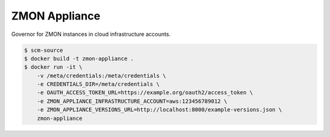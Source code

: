 ==============
ZMON Appliance
==============

Governor for ZMON instances in cloud infrastructure accounts.

.. code-block:: bash

    $ scm-source
    $ docker build -t zmon-appliance .
    $ docker run -it \
        -v /meta/credentials:/meta/credentials \
        -e CREDENTIALS_DIR=/meta/credentials \
        -e OAUTH_ACCESS_TOKEN_URL=https://example.org/oauth2/access_token \
        -e ZMON_APPLIANCE_INFRASTRUCTURE_ACCOUNT=aws:123456789012 \
        -e ZMON_APPLIANCE_VERSIONS_URL=http://localhost:8000/example-versions.json \
        zmon-appliance
